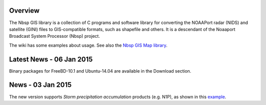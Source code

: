 Overview
========

The Nbsp GIS library is a collection of C programs and software library
for converting the NOAAPort radar (NIDS) and satellite (GINI) files
to GIS-compatible formats, such as shapefile and others.
It is a descendant of the Noaaport Broadcast System Processor (Nbsp) project.

The wiki has some examples about usage. See also the
`Nbsp GIS Map library
<https://bitbucket.org/noaaport/nbspgislibmap>`_.

Latest News - 06 Jan 2015
=====================

Binary packages for FreeBD-10.1 and Ubuntu-14.04 are available in the Download section.

News  - 03 Jan 2015
================

The new version  supports *Storm precipitation accumulation* products
(e.g. N1P), as shown in this `example
<http://www.noaaport.net/examples/gis/n1plvx>`_.